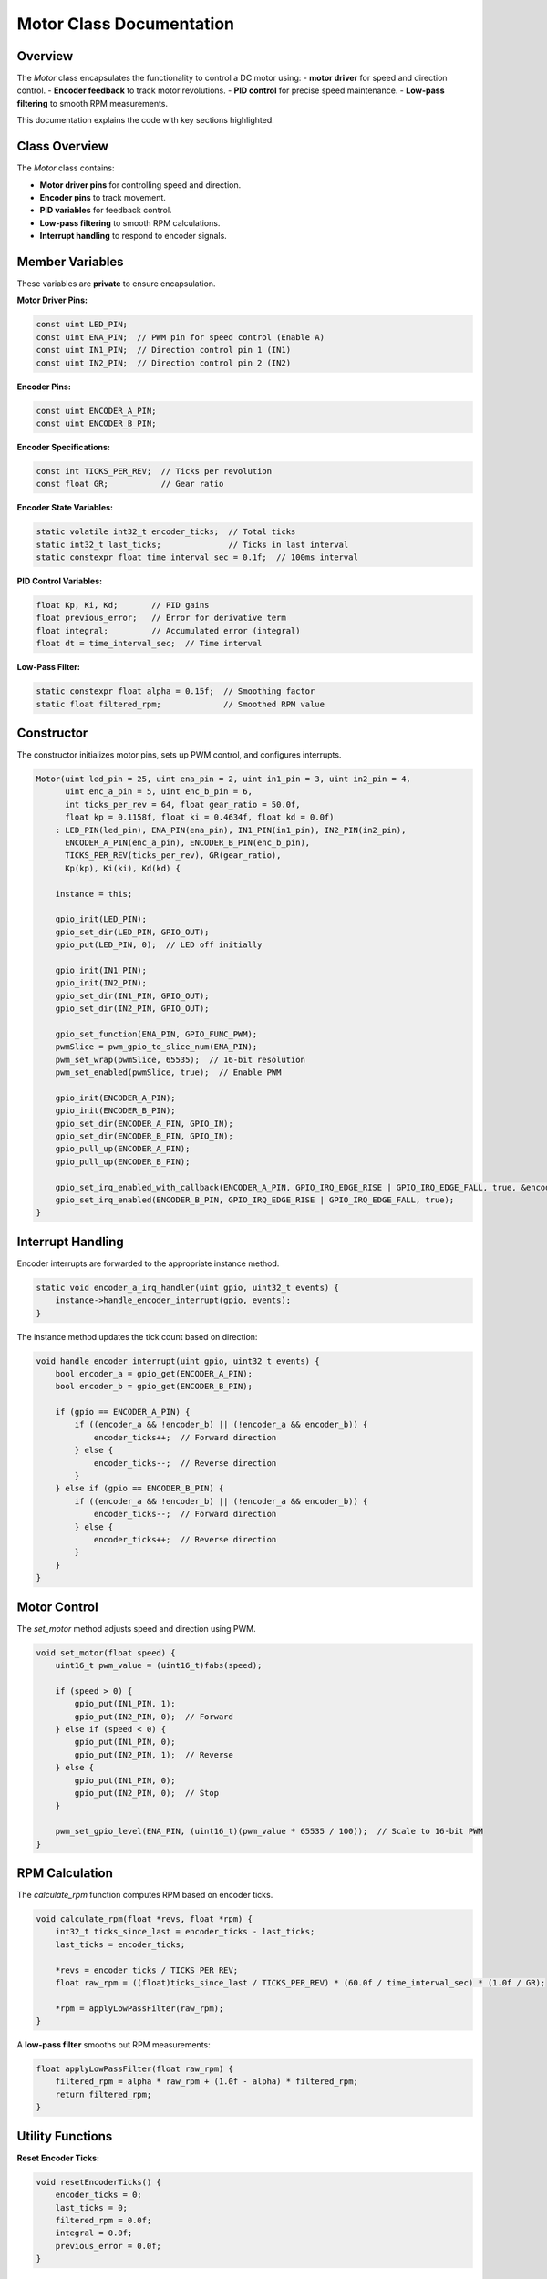 Motor Class Documentation
=========================

Overview
--------

The `Motor` class encapsulates the functionality to control a DC motor using:
- **motor driver** for speed and direction control.
- **Encoder feedback** to track motor revolutions.
- **PID control** for precise speed maintenance.
- **Low-pass filtering** to smooth RPM measurements.

This documentation explains the code with key sections highlighted.

Class Overview
--------------

The `Motor` class contains:

- **Motor driver pins** for controlling speed and direction.
- **Encoder pins** to track movement.
- **PID variables** for feedback control.
- **Low-pass filtering** to smooth RPM calculations.
- **Interrupt handling** to respond to encoder signals.

Member Variables
----------------

These variables are **private** to ensure encapsulation.

**Motor Driver Pins:**

.. code-block:: cpp

   const uint LED_PIN;
   const uint ENA_PIN;  // PWM pin for speed control (Enable A)
   const uint IN1_PIN;  // Direction control pin 1 (IN1)
   const uint IN2_PIN;  // Direction control pin 2 (IN2)

**Encoder Pins:**

.. code-block:: cpp

   const uint ENCODER_A_PIN;
   const uint ENCODER_B_PIN;

**Encoder Specifications:**

.. code-block:: cpp

   const int TICKS_PER_REV;  // Ticks per revolution
   const float GR;           // Gear ratio

**Encoder State Variables:**

.. code-block:: cpp

   static volatile int32_t encoder_ticks;  // Total ticks
   static int32_t last_ticks;              // Ticks in last interval
   static constexpr float time_interval_sec = 0.1f;  // 100ms interval

**PID Control Variables:**

.. code-block:: cpp

   float Kp, Ki, Kd;       // PID gains
   float previous_error;   // Error for derivative term
   float integral;         // Accumulated error (integral)
   float dt = time_interval_sec;  // Time interval

**Low-Pass Filter:**

.. code-block:: cpp

   static constexpr float alpha = 0.15f;  // Smoothing factor
   static float filtered_rpm;             // Smoothed RPM value

Constructor
-----------

The constructor initializes motor pins, sets up PWM control, and configures interrupts.

.. code-block:: cpp

   Motor(uint led_pin = 25, uint ena_pin = 2, uint in1_pin = 3, uint in2_pin = 4,
         uint enc_a_pin = 5, uint enc_b_pin = 6,
         int ticks_per_rev = 64, float gear_ratio = 50.0f,
         float kp = 0.1158f, float ki = 0.4634f, float kd = 0.0f)
       : LED_PIN(led_pin), ENA_PIN(ena_pin), IN1_PIN(in1_pin), IN2_PIN(in2_pin),
         ENCODER_A_PIN(enc_a_pin), ENCODER_B_PIN(enc_b_pin),
         TICKS_PER_REV(ticks_per_rev), GR(gear_ratio),
         Kp(kp), Ki(ki), Kd(kd) {
   
       instance = this;

       gpio_init(LED_PIN);
       gpio_set_dir(LED_PIN, GPIO_OUT);
       gpio_put(LED_PIN, 0);  // LED off initially

       gpio_init(IN1_PIN);
       gpio_init(IN2_PIN);
       gpio_set_dir(IN1_PIN, GPIO_OUT);
       gpio_set_dir(IN2_PIN, GPIO_OUT);

       gpio_set_function(ENA_PIN, GPIO_FUNC_PWM);
       pwmSlice = pwm_gpio_to_slice_num(ENA_PIN);
       pwm_set_wrap(pwmSlice, 65535);  // 16-bit resolution
       pwm_set_enabled(pwmSlice, true);  // Enable PWM

       gpio_init(ENCODER_A_PIN);
       gpio_init(ENCODER_B_PIN);
       gpio_set_dir(ENCODER_A_PIN, GPIO_IN);
       gpio_set_dir(ENCODER_B_PIN, GPIO_IN);
       gpio_pull_up(ENCODER_A_PIN);
       gpio_pull_up(ENCODER_B_PIN);

       gpio_set_irq_enabled_with_callback(ENCODER_A_PIN, GPIO_IRQ_EDGE_RISE | GPIO_IRQ_EDGE_FALL, true, &encoder_a_irq_handler);
       gpio_set_irq_enabled(ENCODER_B_PIN, GPIO_IRQ_EDGE_RISE | GPIO_IRQ_EDGE_FALL, true);
   }

Interrupt Handling
------------------

Encoder interrupts are forwarded to the appropriate instance method.

.. code-block:: cpp

   static void encoder_a_irq_handler(uint gpio, uint32_t events) {
       instance->handle_encoder_interrupt(gpio, events);
   }

The instance method updates the tick count based on direction:

.. code-block:: cpp

   void handle_encoder_interrupt(uint gpio, uint32_t events) {
       bool encoder_a = gpio_get(ENCODER_A_PIN);
       bool encoder_b = gpio_get(ENCODER_B_PIN);

       if (gpio == ENCODER_A_PIN) {
           if ((encoder_a && !encoder_b) || (!encoder_a && encoder_b)) {
               encoder_ticks++;  // Forward direction
           } else {
               encoder_ticks--;  // Reverse direction
           }
       } else if (gpio == ENCODER_B_PIN) {
           if ((encoder_a && !encoder_b) || (!encoder_a && encoder_b)) {
               encoder_ticks--;  // Forward direction
           } else {
               encoder_ticks++;  // Reverse direction
           }
       }
   }

Motor Control
-------------

The `set_motor` method adjusts speed and direction using PWM.

.. code-block:: cpp

   void set_motor(float speed) {
       uint16_t pwm_value = (uint16_t)fabs(speed);

       if (speed > 0) {
           gpio_put(IN1_PIN, 1);
           gpio_put(IN2_PIN, 0);  // Forward
       } else if (speed < 0) {
           gpio_put(IN1_PIN, 0);
           gpio_put(IN2_PIN, 1);  // Reverse
       } else {
           gpio_put(IN1_PIN, 0);
           gpio_put(IN2_PIN, 0);  // Stop
       }

       pwm_set_gpio_level(ENA_PIN, (uint16_t)(pwm_value * 65535 / 100));  // Scale to 16-bit PWM
   }

RPM Calculation
---------------

The `calculate_rpm` function computes RPM based on encoder ticks.

.. code-block:: cpp

   void calculate_rpm(float *revs, float *rpm) {
       int32_t ticks_since_last = encoder_ticks - last_ticks;
       last_ticks = encoder_ticks;

       *revs = encoder_ticks / TICKS_PER_REV;
       float raw_rpm = ((float)ticks_since_last / TICKS_PER_REV) * (60.0f / time_interval_sec) * (1.0f / GR);

       *rpm = applyLowPassFilter(raw_rpm);
   }

A **low-pass filter** smooths out RPM measurements:

.. code-block:: cpp

   float applyLowPassFilter(float raw_rpm) {
       filtered_rpm = alpha * raw_rpm + (1.0f - alpha) * filtered_rpm;
       return filtered_rpm;
   }

Utility Functions
-----------------

**Reset Encoder Ticks:**

.. code-block:: cpp

   void resetEncoderTicks() {
       encoder_ticks = 0;
       last_ticks = 0;
       filtered_rpm = 0.0f;
       integral = 0.0f;
       previous_error = 0.0f;
   }

**Toggle LED:**

.. code-block:: cpp

   void toggleLED() {
       gpio_put(LED_PIN, !gpio_get(LED_PIN));
   }

Summary
-------

The `Motor` class provides complete functionality for:
- Motor speed and direction control using **PWM**.
- Tracking rotational movement with **encoders**.
- Maintaining precise speed using a **PID controller**.
- Smoothing RPM readings with a **low-pass filter**.

This class is well-suited for robotics and automation projects requiring reliable motor control.
